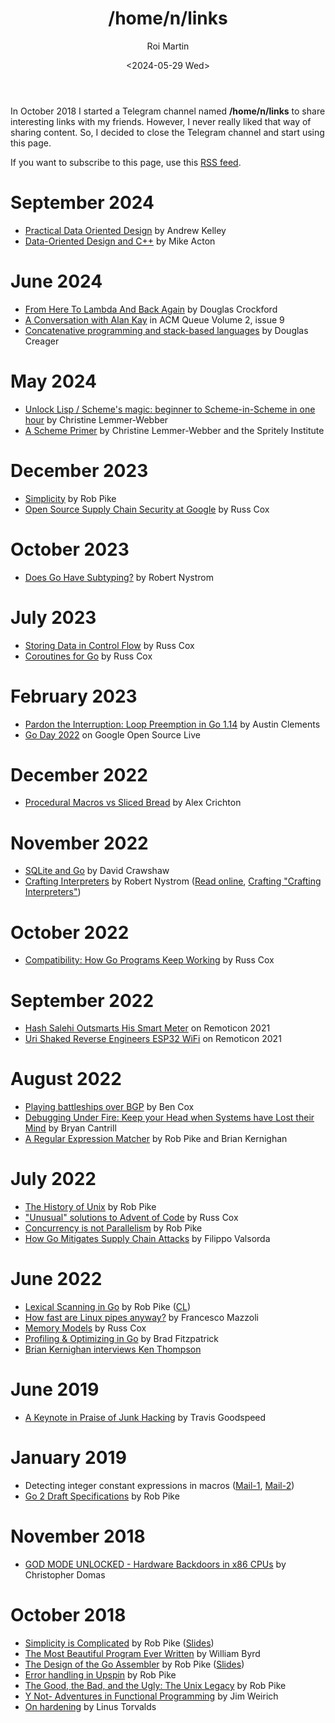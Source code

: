 #+title: /home/n/links
#+date: <2024-05-29 Wed>
#+author: Roi Martin
#+options: toc:nil num:nil
#+html_link_home: index.html
#+html_link_up: index.html
#+html_head: <link rel="stylesheet" type="text/css" href="css/style.css" />

In October 2018 I started a Telegram channel named */home/n/links* to
share interesting links with my friends. However, I never really liked
that way of sharing content. So, I decided to close the Telegram
channel and start using this page.

If you want to subscribe to this page, use this [[https://github.com/jroimartin/wip.jroi.dev/commits/main/home-n-links.html.atom][RSS feed]].

* September 2024

- [[https://youtu.be/IroPQ150F6c][Practical Data Oriented Design]] by Andrew Kelley
- [[https://youtu.be/rX0ItVEVjHc][Data-Oriented Design and C++]] by Mike Acton


* June 2024

- [[https://youtu.be/vMDHpPN_p08][From Here To Lambda And Back Again]] by Douglas Crockford
- [[https://queue.acm.org/detail.cfm?id=1039523][A Conversation with Alan Kay]] in ACM Queue Volume 2, issue 9
- [[https://youtu.be/umSuLpjFUf8][Concatenative programming and stack-based languages]] by Douglas Creager

* May 2024

- [[https://youtu.be/DDROSL-gGOo][Unlock Lisp / Scheme's magic: beginner to Scheme-in-Scheme in one hour]] by Christine Lemmer-Webber
- [[https://spritely.institute/static/papers/scheme-primer.html][A Scheme Primer]] by Christine Lemmer-Webber and the Spritely Institute

* December 2023

- [[https://commandcenter.blogspot.com/2023/12/simplicity.html][Simplicity]] by Rob Pike
- [[https://youtu.be/6H-V-0oQvCA][Open Source Supply Chain Security at Google]] by Russ Cox

* October 2023

- [[https://journal.stuffwithstuff.com/2023/10/19/does-go-have-subtyping/][Does Go Have Subtyping?]] by Robert Nystrom

* July 2023

- [[https://research.swtch.com/pcdata][Storing Data in Control Flow]] by Russ Cox
- [[https://research.swtch.com/coro][Coroutines for Go]] by Russ Cox

* February 2023

- [[https://youtu.be/1I1WmeSjRSw][Pardon the Interruption: Loop Preemption in Go 1.14]] by Austin Clements
- [[https://youtube.com/playlist?list=PLxNYxgaZ8Rsf8PLPWeUPRA3iZoK9uu3lU][Go Day 2022]] on Google Open Source Live

* December 2022

- [[https://youtu.be/g4SYTOc8fL0][Procedural Macros vs Sliced Bread]] by Alex Crichton

* November 2022

- [[https://youtu.be/RqubKSF3wig][SQLite and Go]] by David Crawshaw
- [[https://craftinginterpreters.com/][Crafting Interpreters]] by Robert Nystrom ([[https://craftinginterpreters.com/contents.html][Read online]], [[http://journal.stuffwithstuff.com/2020/04/05/crafting-crafting-interpreters/][Crafting "Crafting Interpreters"]])

* October 2022

- [[https://youtu.be/v24wrd3RwGo][Compatibility: How Go Programs Keep Working]] by Russ Cox

* September 2022

- [[https://youtu.be/T4rKaqjUXXs][Hash Salehi Outsmarts His Smart Meter]] on Remoticon 2021
- [[https://youtu.be/XmaT8bMssyQ][Uri Shaked Reverse Engineers ESP32 WiFi]] on Remoticon 2021

* August 2022

- [[https://blog.benjojo.co.uk/post/bgp-battleships][Playing battleships over BGP]] by Ben Cox
- [[https://youtu.be/30jNsCVLpAE][Debugging Under Fire: Keep your Head when Systems have Lost their Mind]] by Bryan Cantrill
- [[https://www.cs.princeton.edu/courses/archive/spr09/cos333/beautiful.html][A Regular Expression Matcher]] by Rob Pike and Brian Kernighan

* July 2022

- [[https://youtu.be/_2NI6t2r_Hs][The History of Unix]] by Rob Pike
- [[https://youtube.com/playlist?list=PLrwpzH1_9ufMLOB6BAdzO08Qx-9jHGfGg]["Unusual" solutions to Advent of Code]] by Russ Cox
- [[https://youtu.be/oV9rvDllKEg][Concurrency is not Parallelism]] by Rob Pike
- [[https://go.dev/blog/supply-chain][How Go Mitigates Supply Chain Attacks]] by Filippo Valsorda

* June 2022

- [[https://youtu.be/HxaD_trXwRE][Lexical Scanning in Go]] by Rob Pike ([[https://go.googlesource.com/go/+/0e45890c8bafbaeed18c22f462d5435e43705264%5E%21/][CL]])
- [[https://mazzo.li/posts/fast-pipes.html][How fast are Linux pipes anyway?]] by Francesco Mazzoli
- [[https://research.swtch.com/mm][Memory Models]] by Russ Cox
- [[https://youtu.be/xxDZuPEgbBU][Profiling & Optimizing in Go]] by Brad Fitzpatrick
- [[https://youtu.be/EY6q5dv_B-o][Brian Kernighan interviews Ken Thompson]]

* June 2019

- [[https://youtu.be/ZmZ_tvbhJ0I][A Keynote in Praise of Junk Hacking]] by Travis Goodspeed

* January 2019

- Detecting integer constant expressions in macros ([[https://lkml.org/lkml/2018/3/20/805][Mail-1]], [[https://lkml.org/lkml/2018/3/20/845][Mail-2]])
- [[https://youtu.be/RIvL2ONhFBI][Go 2 Draft Specifications]] by Rob Pike

* November 2018

- [[https://youtu.be/_eSAF_qT_FY][GOD MODE UNLOCKED - Hardware Backdoors in x86 CPUs]] by Christopher Domas

* October 2018

- [[https://youtu.be/rFejpH_tAHM][Simplicity is Complicated]] by Rob Pike ([[https://talks.golang.org/2015/simplicity-is-complicated.slide][Slides]])
- [[https://www.youtube.com/watch?v=OyfBQmvr2Hc][The Most Beautiful Program Ever Written]] by William Byrd
- [[https://youtu.be/KINIAgRpkDA][The Design of the Go Assembler]] by Rob Pike ([[https://talks.golang.org/2016/asm.slide][Slides]])
- [[https://commandcenter.blogspot.com/2017/12/error-handling-in-upspin.html][Error handling in Upspin]] by Rob Pike
- [[http://doc.cat-v.org/bell_labs/good_bad_ugly/slides.pdf][The Good, the Bad, and the Ugly: The Unix Legacy]] by Rob Pike
- [[https://youtu.be/FITJMJjASUs][Y Not- Adventures in Functional Programming]] by Jim Weirich
- [[https://lkml.org/lkml/2017/11/21/356][On hardening]] by Linus Torvalds
